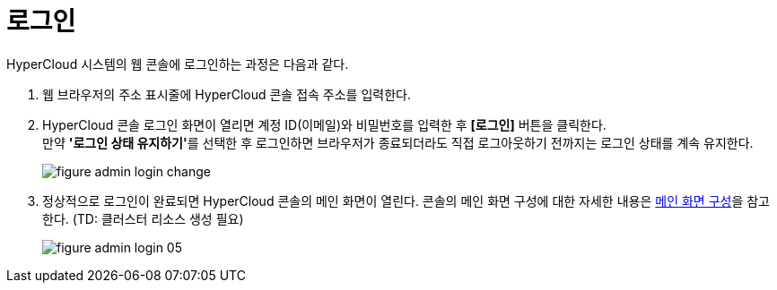 = 로그인

HyperCloud 시스템의 웹 콘솔에 로그인하는 과정은 다음과 같다.

. 웹 브라우저의 주소 표시줄에 HyperCloud 콘솔 접속 주소를 입력한다.
. HyperCloud 콘솔 로그인 화면이 열리면 계정 ID(이메일)와 비밀번호를 입력한 후 *[로그인]* 버튼을 클릭한다. +
만약 **'로그인 상태 유지하기'**를 선택한 후 로그인하면 브라우저가 종료되더라도 직접 로그아웃하기 전까지는 로그인 상태를 계속 유지한다.
+
[#img-admin-login-main]
image::../images/figure_admin_login_change.png[]

. 정상적으로 로그인이 완료되면 HyperCloud 콘솔의 메인 화면이 열린다. 콘솔의 메인 화면 구성에 대한 자세한 내용은 xref:../console_layout_sub/console-layout-main.adoc[메인 화면 구성]을 참고한다. (TD: 클러스터 리소스 생성 필요)
+
image::../images/figure_admin_login_05.png[]

//<<hc-summary-layout,HyperCloud 콘솔 화면 구성>>